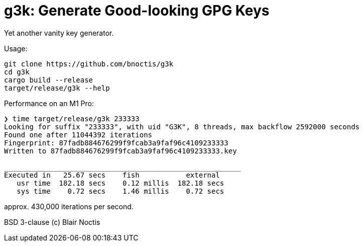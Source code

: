 = g3k: Generate Good-looking GPG Keys

Yet another vanity key generator.

Usage:

----
git clone https://github.com/bnoctis/g3k
cd g3k
cargo build --release
target/release/g3k --help
----

Performance on an M1 Pro:

----
❯ time target/release/g3k 233333
Looking for suffix "233333", with uid "G3K", 8 threads, max backflow 2592000 seconds
Found one after 11044392 iterations
Fingerprint: 87fadb884676299f9fcab3a9faf96c4109233333
Written to 87fadb884676299f9fcab3a9faf96c4109233333.key

________________________________________________________
Executed in   25.67 secs    fish           external
   usr time  182.18 secs    0.12 millis  182.18 secs
   sys time    0.72 secs    1.46 millis    0.72 secs
----

approx. 430,000 iterations per second.

BSD 3-clause (c) Blair Noctis
